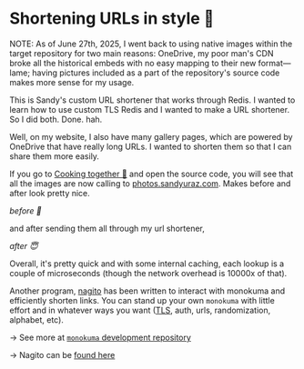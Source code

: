 * Shortening URLs in style 🧸

NOTE: As of June 27th, 2025, I went back to using native images within the
target repository for two main reasons: OneDrive, my poor man's CDN broke all
the historical embeds with no easy mapping to their new format---lame; having
pictures included as a part of the repository's source code makes more sense for
my usage.

This is Sandy's custom URL shortener that works through Redis.
I wanted to learn how to use custom TLS Redis and I wanted to make a URL shortener.
So I did both. Done. hah.

Well, on my website, I also have many gallery pages, which are powered by OneDrive that
have really long URLs. I wanted to shorten them so that I can share them more easily.

If you go to [[https://sandyuraz.com/cooking][Cooking together 🍜]] and open the source code, you will see that all
the images are now calling to [[https://photos.sandyuraz.com][photos.sandyuraz.com]]. Makes before and after look
pretty nice.

#+html_tags: style="width:45rem"
[[before.webp][before 🤢]]

and after sending them all through my url shortener,

#+html_tags: style="width:45rem"
[[after.webp][after 😇]]

Overall, it's pretty quick and with some internal caching, each lookup is a
couple of microseconds (though the network overhead is 10000x of that).

Another program, [[https://github.com/thecsw/nagito][nagito]] has been written to interact with monokuma and
efficiently shorten links. You can stand up your own =monokuma= with little effort
and in whatever ways you want ([[../certificates][TLS]], auth, urls, randomization, alphabet, etc).

-> See more at [[https://github.com/thecsw/monokuma][=monokuma= development repository]]

-> Nagito can be [[https://github.com/thecsw/nagito][found here]]

